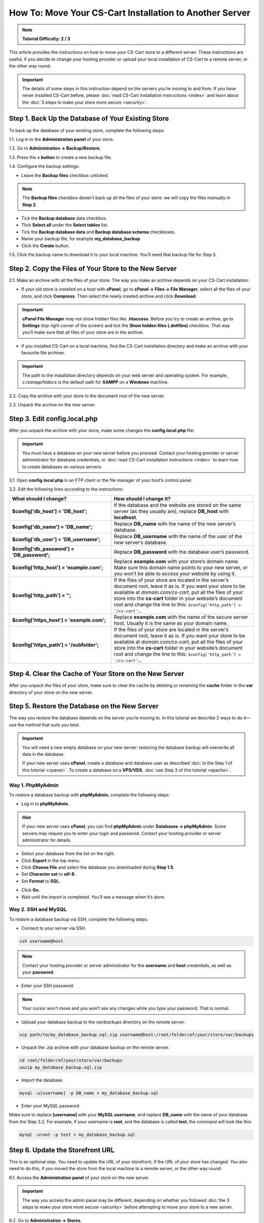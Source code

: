 ********************************************************
How To: Move Your CS-Cart Installation to Another Server
********************************************************

.. note::

    **Tutorial Difficulty: 2 / 3**

This article provides the instructions on how to move your CS-Cart store to a different server. These instructions are useful, if you decide to change your hosting provider or upload your local installation of CS-Cart to a remote server, or the other way round.

.. important::

    The details of some steps in this instruction depend on the servers you’re moving to and from. If you have never installed CS-Cart before, please :doc:`read CS-Cart installation instructions <index>` and learn about the :doc:`3 steps to make your store more secure <security>`.

===================================================
Step 1. Back Up the Database of Your Existing Store
===================================================

To back up the database of your existing store, complete the following steps:

1.1. Log in to the **Administration panel** of your store.

1.2. Go to **Administration → Backup/Restore**.

1.3. Press the **+ button** to create a new backup file.

1.4. Configure the backup settings:

* Leave the **Backup files** checkbox unticked.

.. note::

    The **Backup files** checkbox doesn't back up all the files of your store: we will copy the files manually in **Step 2**.

* Tick the **Backup database** data checkbox.

* Tlick **Select all** under the **Select tables** list.

* Tick the **Backup database data** and **Backup database schema** checkboxes.

* Name your backup file, for example **my_database_backup**.

* Click the **Create** button.

.. image:: img/moving_to_another_server/create_database_backup.png
    :align: center
    :alt: Name your database backup and specify its settings.

1.5. Click the backup name to download it to your local machine. You’ll need that backup file for Step 5.

.. image:: img/moving_to_another_server/backup_list.png
    :align: center
    :alt: Make sure the backup you created appears on the backup list.

======================================================
Step 2. Copy the Files of Your Store to the New Server
======================================================

2.1. Make an archive with all the files of your store. The way you make an archive depends on your CS-Cart installation:

* If your old store is installed on a host with **cPanel**, go to **cPanel → Files → File Manager**, select all the files of your store, and click **Compress**. Then select the newly created archive and click **Download**.

.. important::

    **cPanel File Manager** may not show hidden files like **.htaccess**. Before you try to create an archive, go to **Settings** (top right corner of the screen) and tick the **Show hidden files (.dotfiles)** checkbox. That way you’ll make sure that all files of your store are in the archive.

* If you installed CS-Cart on a local machine, find the CS-Cart installation directory and make an archive with your favourite file archiver.

.. important::

    The path to the installation directory depends on your web server and operating system. For example, *c:/xampp/htdocs* is the default path for **XAMPP** on a **Windows** machine.

2.2. Copy the archive with your store to the document root of the new server.

2.3. Unpack the archive on the new server.

=============================
Step 3. Edit config.local.php
=============================

After you unpack the archive with your store, make some changes the **config.local.php** file:

.. important::

    You must have a database on your new server before you proceed. Contact your hosting provider or server administrator for database credentials, or :doc:`read CS-Cart installation instructions <index>` to learn how to create databases on various servers.

3.1. Open **config.local.php** in an FTP client or the file manager of your host’s control panel.

3.2. Edit the following lines according to the instructions:

.. list-table::
    :header-rows: 1
    :stub-columns: 1
    :widths: 25 35

    *   -   What should I change?
        -   How should I change it?
    *   -   $config['db_host'] = 'DB_host';
        -   If the database and the website are stored on the same server (as they usually are), replace **DB_host** with **localhost**.
    *   -   $config['db_name'] = 'DB_name';
        -   Replace **DB_name** with the name of the new server’s database.
    *   -   $config['db_user'] = 'DB_username';
        -   Replace **DB_username** with the name of the user of the new server’s database.
    *   -   $config['db_password'] = 'DB_password';
        -   Replace **DB_password** with the database user’s password.
    *   -   $config['http_host'] = 'example.com';
        -   Replace **example.com** with your store’s domain name. Make sure this domain name points to your new server, or you won’t be able to access your website by using it.
    *   -   $config['http_path'] = '';
        -   If the files of your store are located in the server’s document root, leave it as is. If you want your store to be available at *domain.com/cs-cart*, put all the files of your store into the **cs-cart** folder in your website’s document root and change the line to this: ``$config['http_path'] = '/cs-cart';``.
    *   -   $config['https_host'] = 'example.com';
        -   Replace **example.com** with the name of the secure server host. Usually it is the same as your domain name.
    *   -   $config['https_path'] = '/subfolder';
        -   If the files of your store are located in the server’s document root, leave it as is. If you want your store to be available at *domain.com/cs-cart*, put all the files of your store into the **cs-cart** folder in your website’s document root and change the line to this: ``$config['http_path'] = '/cs-cart';``.

=======================================================
Step 4. Clear the Cache of Your Store on the New Server
=======================================================

After you unpack the files of your store, make sure to clear the cache by deleting or renaming the **cache** folder in the **var** directory of your store on the new server.

==============================================
Step 5. Restore the Database on the New Server
==============================================

The way you restore the database depends on the server you’re moving to. In this tutorial we describe 2 ways to do it—use the method that suits you best.

.. important::

    You will need a new empty database on your new server: restoring the database backup will overwrite all data in the database.

    If your new server uses **cPanel**, create a database and database user as described :doc:`in the Step 1 of this tutorial <cpanel>`. To create a database on a **VPS/VDS**, :doc:`use Step 3 of this tutorial <apache>`. 

-----------------
Way 1. PhpMyAdmin
-----------------

To restore a database backup with **phpMyAdmin**, complete the following steps:

* Log in to **phpMyAdmin**.

.. hint::

    If your new server uses **cPanel**, you can find **phpMyAdmin** under **Databases → phpMyAdmin**. Some servers may require you to enter your login and password. Contact your hosting provider or server administrator for details.

* Select your database from the list on the right.

* Click **Export** in the top menu.

* Click **Choose File** and select the database you downloaded during **Step 1.5**.

* Set **Character set** to **utf-8**.

* Set **Format** to **SQL**.

.. image:: img/moving_to_another_server/import_backup.png
    :align: center
    :alt: To restore the database in phpMyAdmin, select your backup file and settings, then click Go.

* Click **Go**.

* Wait until the import is completed. You’ll see a message when it’s done.

.. image:: img/moving_to_another_server/import_successful.png
    :align: center
    :alt: To restore the database in phpMyAdmin, select your backup file and settings, then click Go.

--------------------
Way 2. SSH and MySQL
--------------------

To restore a database backup via SSH, complete the following steps:

* Connect to your server via SSH.

.. code-block:: bash

    ssh username@host

.. note::

    Contact your hosting provider or server administrator for the **username** and **host** credentials, as well as your **password**.

* Enter your SSH password.

.. note::

    Your cursor won’t move and you won’t see any changes while you type your password. That is normal.

* Upload your database backup to the *var/backups* directory on the remote server.

.. code-block:: bash

    scp path/to/my_database_backup.sql.zip username@host:/root/folder/of/your/store/var/backups

* Unpack the .zip archive with your database backup on the remote server.

.. code-block:: bash

    cd root/folder/of/your/store/var/backups
    unzip my_database_backup.sql.zip

* Import the database.

.. code-block:: bash

    mysql -u[username] -p DB_name < my_database_backup.sql

* Enter your MySQL password.

Make sure to replace **[username]** with your **MySQL username**, and replace **DB_name** with the name of your database from the Step 3.2. For example, if your username is **root**, and the database is called **test**, the command will look like this:

.. code-block:: bash

    mysql -uroot -p test < my_database_backup.sql

=================================
Step 6. Update the Storefront URL
=================================

This is an optional step. You need to update the URL of your storefront, if the URL of your store has changed. You also need to do this, if you moved the store from the local machine to a remote server, or the other way round:

6.1. Access the **Administration panel** of your store on the new server.

.. important::

    The way you access the admin panel may be different, depending on whether you followed :doc:`the 3 steps to make your store more secure <security>` before attempting to move your store to a new server.

6.2. Go to **Administration → Stores**.

6.3. Click the name of your storefront.

.. image:: img/moving_to_another_server/storefronts.png
    :align: center
    :alt: Select your storefront.

6.4. Change the **Storefront URL** and **Secure storefront URL** to the ones you specified in **Step 3.2** as **$config['http_host']** and **$config['https_host']**.

.. image:: img/moving_to_another_server/storefront_url.png
    :align: center
    :alt: Update the URL and secure URL of your storefront.
